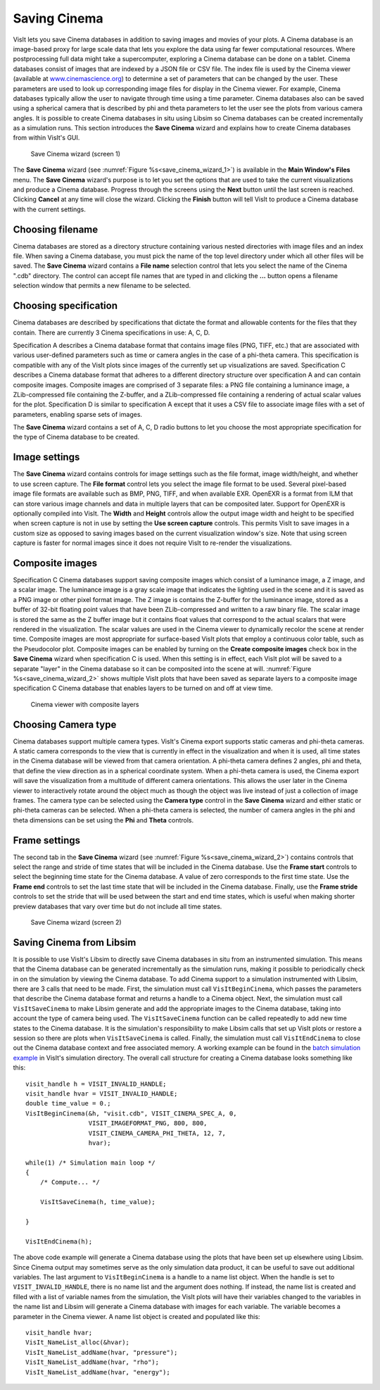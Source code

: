 Saving Cinema
-------------

VisIt lets you save Cinema databases in addition to saving images and movies of 
your plots. A Cinema database is an image-based proxy for large scale data that
lets you explore the data using far fewer computational resources. Where 
postprocessing full data might take a supercomputer, exploring a Cinema database
can be done on a tablet. Cinema databases consist of images that are indexed by
a JSON file or CSV file. The index file is used by the Cinema viewer (available at
`www.cinemascience.org <http://www.cinemascience.org/>`_) to determine a set of 
parameters that can be changed by 
the user. These parameters are used to look up corresponding image files for 
display in the Cinema viewer. For example, Cinema databases typically allow 
the user to navigate through time using a time parameter. Cinema databases also
can be saved using a spherical camera that is described by phi and theta parameters
to let the user see the plots from various camera angles. It is possible to create
Cinema databases in situ using Libsim so Cinema databases can be created
incrementally as a simulation runs. This section introduces
the **Save Cinema** wizard and explains how to create Cinema databases from within
VisIt's GUI.

.. _save_cinema_wizard_1:

.. figure:: images/savecinemawizard1.png 
   
   Save Cinema wizard (screen 1)


The **Save Cinema** wizard (see :numref:`Figure %s<save_cinema_wizard_1>`) is
available in the **Main Window's Files** menu. The **Save Cinema** wizard's
purpose is to let you set the options that are used to take the current 
visualizations and produce a Cinema database. Progress through the screens using
the **Next** button until the last screen is reached. Clicking **Cancel** at any 
time will close the wizard. Clicking the **Finish** button will tell VisIt to
produce a Cinema database with the current settings.

Choosing filename
~~~~~~~~~~~~~~~~~

Cinema databases are stored as a directory structure containing various nested 
directories with image files and an index file. When saving a Cinema database,
you must pick the name of the top level directory under which all other files
will be saved. The **Save Cinema** wizard contains a **File name** selection
control that lets you select the name of the Cinema ".cdb" directory. The control
can accept file names that are typed in and clicking the **...** button opens a
filename selection window that permits a new filename to be selected.

Choosing specification
~~~~~~~~~~~~~~~~~~~~~~

Cinema databases are described by specifications that dictate the format and 
allowable contents for the files that they contain. There are currently 3 Cinema
specifications in use: A, C, D.

Specification A describes a Cinema database format
that contains image files (PNG, TIFF, etc.) that are associated with various
user-defined parameters such as time or camera angles in the case of a phi-theta
camera. This specification is compatible with any of the VisIt plots since images
of the currently set up visualizations are saved.
Specification C describes a Cinema database format that adheres to a different
directory structure over specification A and can contain composite images. Composite
images are comprised of 3 separate files: a PNG file containing a luminance image,
a ZLib-compressed file containing the Z-buffer, and a ZLib-compressed file 
containing a rendering of actual scalar values for the plot.
Specification D is similar to specification A except that it uses a CSV file to
associate image files with a set of parameters, enabling sparse sets of images.

The **Save Cinema** wizard contains a set of A, C, D radio buttons to let you
choose the most appropriate specification for the type of Cinema database to 
be created.

Image settings
~~~~~~~~~~~~~~

The **Save Cinema** wizard contains controls for image settings such as the
file format, image width/height, and whether to use screen capture. The 
**File format** control lets you select the image file format to be used.
Several pixel-based image file formats are available such as BMP, PNG, TIFF,
and when available EXR. OpenEXR is a format from ILM that can store various
image channels and data in multiple layers that can be composited later. Support
for OpenEXR is optionally compiled into VisIt. The **Width** and **Height** 
controls allow the output image width and height to be specified when screen
capture is not in use by setting the **Use screen capture** controls. This 
permits VisIt to save images in a custom size as opposed to saving images 
based on the current visualization window's size. Note that using screen 
capture is faster for normal images since it does not require VisIt to
re-render the visualizations. 

Composite images
~~~~~~~~~~~~~~~~

Specification C Cinema databases support saving composite images which consist
of a luminance image, a Z image, and a scalar image. The luminance image is
a gray scale image that indicates the lighting used in the scene and it is 
saved as a PNG image or other pixel format image. The Z image is contains the
Z-buffer for the luminance image, stored as a buffer of 32-bit floating point
values that have been ZLib-compressed and written to a raw binary file. The scalar
image is stored the same as the Z buffer image but it contains float values
that correspond to the actual scalars that were rendered in the visualization.
The scalar values are used in the Cinema viewer to dynamically recolor the 
scene at render time. Composite images are most appropriate for surface-based
VisIt plots that employ a continuous color table, such as the Pseudocolor plot.
Composite images can be enabled by turning on the
**Create composite images** check box in the **Save Cinema** wizard when
specification C is used. When this setting is in effect, each VisIt plot will
be saved to a separate "layer" in the Cinema database so it can be composited
into the scene at will. :numref:`Figure %s<save_cinema_wizard_2>` shows multiple
VisIt plots that have been saved as separate layers to a composite image
specification C Cinema database that enables layers to be turned on and
off at view time.

.. _cinemaviewer:

.. figure:: images/cinemaviewer.png 
   
   Cinema viewer with composite layers

Choosing Camera type
~~~~~~~~~~~~~~~~~~~~

Cinema databases support multiple camera types. VisIt's Cinema export supports
static cameras and phi-theta cameras. A static camera corresponds to the view
that is currently in effect in the visualization and when it is used, all time
states in the Cinema database will be viewed from that camera orientation. A
phi-theta camera defines 2 angles, phi and theta, that define the view direction
as in a spherical coordinate system. When a phi-theta camera is used, the
Cinema export will save the visualization from a multitude of different camera
orientations. This allows the user later in the Cinema viewer to interactively
rotate around the object much as though the object was live instead of just
a collection of image frames. The camera type can be selected using the 
**Camera type** control in the **Save Cinema** wizard and either static or 
phi-theta cameras can be selected. When a phi-theta camera is selected, the
number of camera angles in the phi and theta dimensions can be set using
the **Phi** and **Theta** controls.

Frame settings
~~~~~~~~~~~~~~

The second tab in the **Save Cinema** wizard 
(see :numref:`Figure %s<save_cinema_wizard_2>`) contains controls that select the
range and stride of time states that will be included in the Cinema database. Use
the **Frame start** controls to select the beginning time state for the Cinema 
database. A value of zero corresponds to the first time state. Use the 
**Frame end** controls to set the last time state that will be included in the
Cinema database. Finally, use the **Frame stride** controls to set the stride
that will be used between the start and end time states, which is useful when
making shorter preview databases that vary over time but do not include all 
time states.

.. _save_cinema_wizard_2:

.. figure:: images/savecinemawizard2.png 
   
   Save Cinema wizard (screen 2)

Saving Cinema from Libsim
~~~~~~~~~~~~~~~~~~~~~~~~~
It is possible to use VisIt's Libsim to directly save Cinema databases in situ 
from an instrumented simulation. This means that the Cinema database can be generated
incrementally as the simulation runs, making it possible to periodically check
in on the simulation by viewing the Cinema database. To add Cinema support to
a simulation instrumented with Libsim, there are 3 calls that need to be made. 
First, the simulation must call ``VisItBeginCinema``, which passes the parameters 
that describe the Cinema database format and returns a handle to a Cinema object.
Next, the simulation must call ``VisItSaveCinema`` to make Libsim generate and
add the appropriate images to the Cinema database, taking into account the type
of camera being used. The ``VisItSaveCinema`` function can be called repeatedly
to add new time states to the Cinema database. It is the simulation's responsibility
to make Libsim calls that set up VisIt plots or restore a session so there are
plots when ``VisItSaveCinema`` is called. Finally, the simulation must call
``VisItEndCinema`` to close out the Cinema database context and free associated
memory. A working example can be found in the 
`batch simulation example <http://visit.ilight.com/svn/visit/trunk/src/tools/DataManualExamples/Simulations/batch.c>`_
in VisIt's simulation directory. The overall call structure for creating a Cinema 
database looks something like this: ::

  visit_handle h = VISIT_INVALID_HANDLE;
  visit_handle hvar = VISIT_INVALID_HANDLE;
  double time_value = 0.;
  VisItBeginCinema(&h, "visit.cdb", VISIT_CINEMA_SPEC_A, 0,
                   VISIT_IMAGEFORMAT_PNG, 800, 800,
                   VISIT_CINEMA_CAMERA_PHI_THETA, 12, 7,
                   hvar);

  while(1) /* Simulation main loop */
  {
      /* Compute... */

      VisItSaveCinema(h, time_value);

  }

  VisItEndCinema(h);


The above code example will generate a Cinema database using the plots that have
been set up elsewhere using Libsim. Since Cinema output may sometimes serve
as the only simulation data product, it can be useful to save out additional
variables. The last argument to ``VisItBeginCinema`` is a handle to a name
list object. When the handle is set to ``VISIT_INVALID_HANDLE``, there is 
no name list and the argument does nothing. If instead, the name list is
created and filled with a list of variable names from the simulation, the
VisIt plots will have their variables changed to the variables in the name
list and Libsim will generate a Cinema database with images for each 
variable. The variable becomes a parameter in the Cinema viewer. A name list
object is created and populated like this: ::

  visit_handle hvar;
  VisIt_NameList_alloc(&hvar);
  VisIt_NameList_addName(hvar, "pressure");
  VisIt_NameList_addName(hvar, "rho");
  VisIt_NameList_addName(hvar, "energy");






